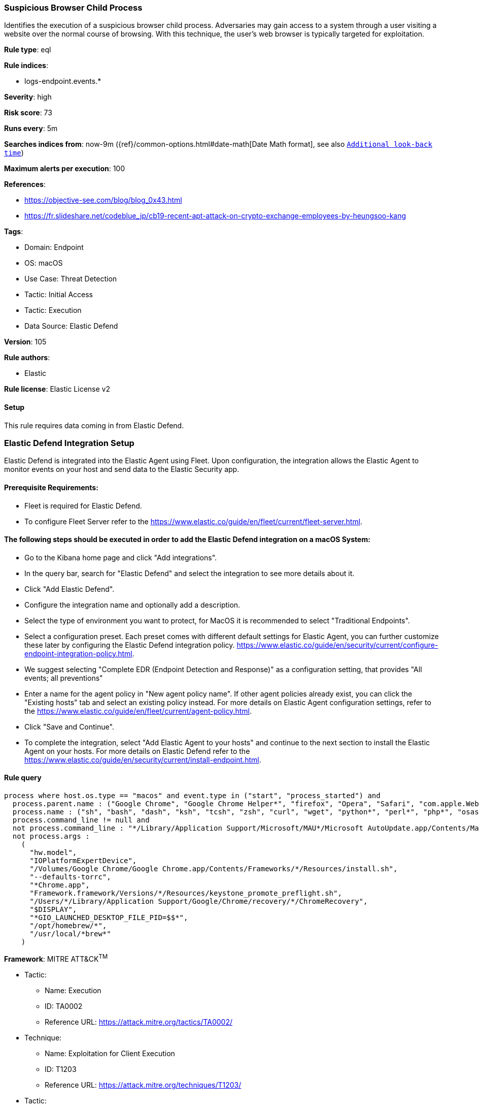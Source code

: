 [[suspicious-browser-child-process]]
=== Suspicious Browser Child Process

Identifies the execution of a suspicious browser child process. Adversaries may gain access to a system through a user visiting a website over the normal course of browsing. With this technique, the user's web browser is typically targeted for exploitation.

*Rule type*: eql

*Rule indices*: 

* logs-endpoint.events.*

*Severity*: high

*Risk score*: 73

*Runs every*: 5m

*Searches indices from*: now-9m ({ref}/common-options.html#date-math[Date Math format], see also <<rule-schedule, `Additional look-back time`>>)

*Maximum alerts per execution*: 100

*References*: 

* https://objective-see.com/blog/blog_0x43.html
* https://fr.slideshare.net/codeblue_jp/cb19-recent-apt-attack-on-crypto-exchange-employees-by-heungsoo-kang

*Tags*: 

* Domain: Endpoint
* OS: macOS
* Use Case: Threat Detection
* Tactic: Initial Access
* Tactic: Execution
* Data Source: Elastic Defend

*Version*: 105

*Rule authors*: 

* Elastic

*Rule license*: Elastic License v2


==== Setup




This rule requires data coming in from Elastic Defend.

### Elastic Defend Integration Setup
Elastic Defend is integrated into the Elastic Agent using Fleet. Upon configuration, the integration allows the Elastic Agent to monitor events on your host and send data to the Elastic Security app.

#### Prerequisite Requirements:
- Fleet is required for Elastic Defend.
- To configure Fleet Server refer to the https://www.elastic.co/guide/en/fleet/current/fleet-server.html.

#### The following steps should be executed in order to add the Elastic Defend integration on a macOS System:
- Go to the Kibana home page and click "Add integrations".
- In the query bar, search for "Elastic Defend" and select the integration to see more details about it.
- Click "Add Elastic Defend".
- Configure the integration name and optionally add a description.
- Select the type of environment you want to protect, for MacOS it is recommended to select "Traditional Endpoints".
- Select a configuration preset. Each preset comes with different default settings for Elastic Agent, you can further customize these later by configuring the Elastic Defend integration policy. https://www.elastic.co/guide/en/security/current/configure-endpoint-integration-policy.html.
- We suggest selecting "Complete EDR (Endpoint Detection and Response)" as a configuration setting, that provides "All events; all preventions"
- Enter a name for the agent policy in "New agent policy name". If other agent policies already exist, you can click the "Existing hosts" tab and select an existing policy instead.
For more details on Elastic Agent configuration settings, refer to the https://www.elastic.co/guide/en/fleet/current/agent-policy.html.
- Click "Save and Continue".
- To complete the integration, select "Add Elastic Agent to your hosts" and continue to the next section to install the Elastic Agent on your hosts.
For more details on Elastic Defend refer to the https://www.elastic.co/guide/en/security/current/install-endpoint.html.




==== Rule query


[source, js]
----------------------------------
process where host.os.type == "macos" and event.type in ("start", "process_started") and
  process.parent.name : ("Google Chrome", "Google Chrome Helper*", "firefox", "Opera", "Safari", "com.apple.WebKit.WebContent", "Microsoft Edge") and
  process.name : ("sh", "bash", "dash", "ksh", "tcsh", "zsh", "curl", "wget", "python*", "perl*", "php*", "osascript", "pwsh") and
  process.command_line != null and
  not process.command_line : "*/Library/Application Support/Microsoft/MAU*/Microsoft AutoUpdate.app/Contents/MacOS/msupdate*" and
  not process.args :
    (
      "hw.model",
      "IOPlatformExpertDevice",
      "/Volumes/Google Chrome/Google Chrome.app/Contents/Frameworks/*/Resources/install.sh",
      "--defaults-torrc",
      "*Chrome.app",
      "Framework.framework/Versions/*/Resources/keystone_promote_preflight.sh",
      "/Users/*/Library/Application Support/Google/Chrome/recovery/*/ChromeRecovery",
      "$DISPLAY",
      "*GIO_LAUNCHED_DESKTOP_FILE_PID=$$*",
      "/opt/homebrew/*",
      "/usr/local/*brew*"
    )

----------------------------------

*Framework*: MITRE ATT&CK^TM^

* Tactic:
** Name: Execution
** ID: TA0002
** Reference URL: https://attack.mitre.org/tactics/TA0002/
* Technique:
** Name: Exploitation for Client Execution
** ID: T1203
** Reference URL: https://attack.mitre.org/techniques/T1203/
* Tactic:
** Name: Initial Access
** ID: TA0001
** Reference URL: https://attack.mitre.org/tactics/TA0001/
* Technique:
** Name: Drive-by Compromise
** ID: T1189
** Reference URL: https://attack.mitre.org/techniques/T1189/
